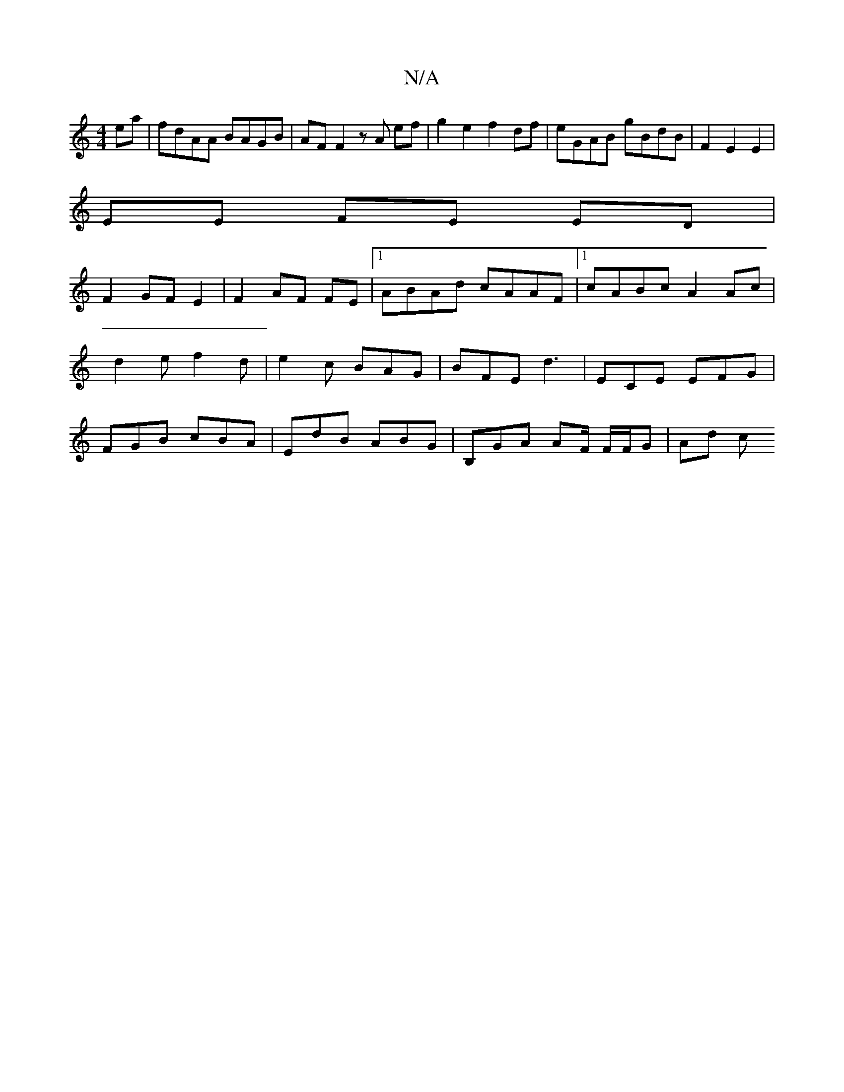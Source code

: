X:1
T:N/A
M:4/4
R:N/A
K:Cmajor
ea | fdAA BAGB | AF F2 zA ef |g2 e2 f2 df|eGAB gBdB | F2 E2 E2 |
EE FE ED |
F2 GF E2|F2 AF FE|1 AB-Ad cAAF |1 cABc A2 Ac | d2 e f2d|e2 c BAG | BFE d3 |ECE EFG | FGB cBA | EdB ABG | B,GA AF/ F/F/G|Ad c